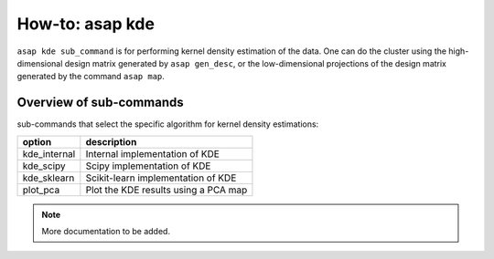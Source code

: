How-to: asap kde
=========

``asap kde sub_command`` is for performing kernel density estimation of the data. One can do the cluster using the high-dimensional design matrix generated by ``asap gen_desc``, or the low-dimensional projections of the design matrix generated by the command ``asap map``. 

Overview of sub-commands
------------------------

sub-commands that select the specific algorithm for kernel density estimations:

==============  =======================================
option          description 
==============  =======================================
  kde_internal  Internal implementation of KDE
  kde_scipy     Scipy implementation of KDE
  kde_sklearn   Scikit-learn implementation of KDE
  plot_pca      Plot the KDE results using a PCA map
==============  =======================================


.. click:: asaplib.cli.cmd_asap:kde
   :prog: asap kde
   :nested: full

.. note::  More documentation to be added. 

